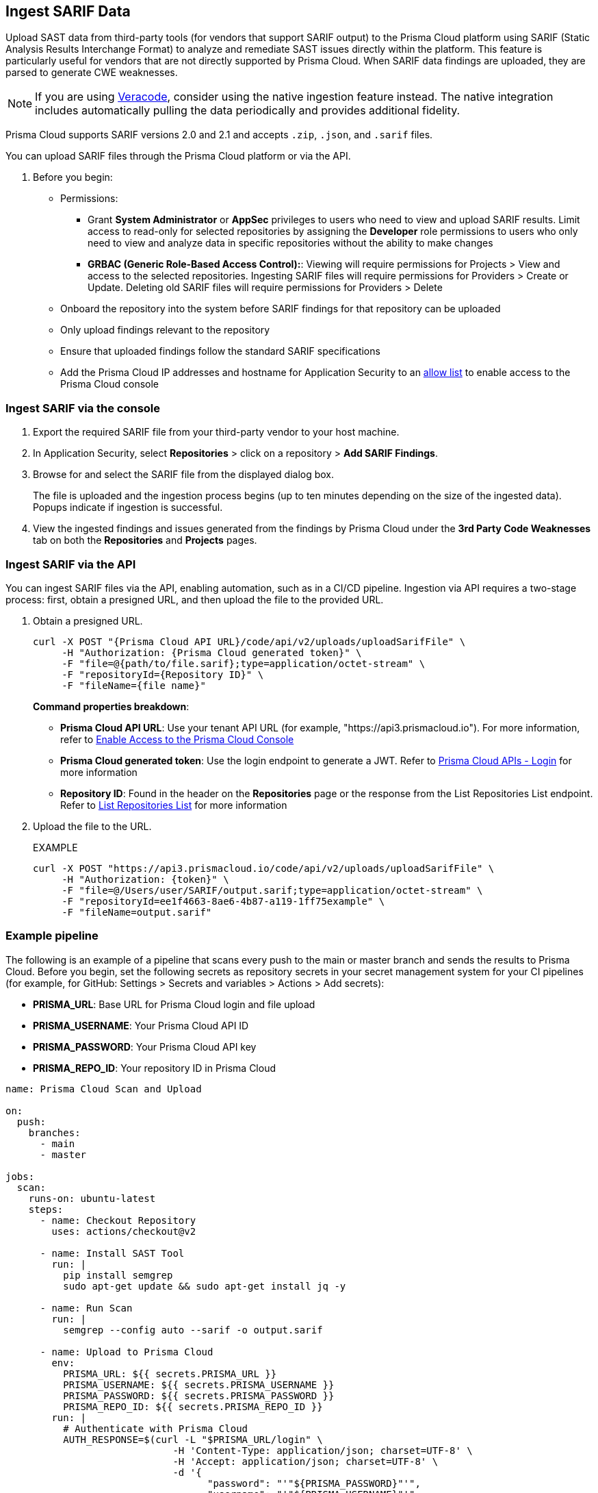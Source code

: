 [.task]
== Ingest SARIF Data

//You can import and consolidate findings from Static Application Security Testing (SAST) vendors that support SARIF output. This enables you to view all your Application Security (AppSec) vulnerabilities on a single platform, whether they are from third-party sources or native tools.


Upload SAST data from third-party tools (for vendors that support SARIF output) to the Prisma Cloud platform using SARIF (Static Analysis Results Interchange Format) to analyze and remediate SAST issues directly within the platform. This feature is particularly useful for vendors that are not directly supported by Prisma Cloud. When SARIF data findings are uploaded, they are parsed to generate CWE weaknesses. 

NOTE: If you are using xref:veracode-ingestion.adoc[Veracode], consider using the native ingestion feature instead. The native integration includes automatically pulling the data periodically and provides additional fidelity.


Prisma Cloud supports SARIF versions 2.0 and 2.1 and accepts `.zip`, `.json`, and `.sarif` files.

You can upload SARIF files through the Prisma Cloud platform or via the API.


. Before you begin:
+
* Permissions:
+
** Grant *System Administrator* or *AppSec* privileges to users who need to view and upload SARIF results. Limit access to read-only for selected repositories by assigning the *Developer* role permissions to users who only need to view and analyze data in specific repositories without the ability to make changes
+
** *GRBAC (Generic Role-Based Access Control):*: Viewing will require permissions for Projects > View and access to the selected repositories. Ingesting SARIF files will require permissions for Providers > Create or Update. Deleting old SARIF files will require permissions for Providers > Delete 
* Onboard the repository into the system before SARIF findings for that repository can be uploaded
* Only upload findings relevant to the repository 
* Ensure that uploaded findings follow the standard SARIF specifications
* Add the Prisma Cloud IP addresses and hostname for Application Security to an xref:../../../../get-started/console-prerequisites.adoc[allow list] to enable access to the Prisma Cloud console

=== Ingest SARIF via the console
[.procedure]

. Export the required SARIF file from your third-party vendor to your host machine.

. In Application Security, select *Repositories* > click on a repository > *Add SARIF Findings*.

. Browse for and select the SARIF file from the displayed dialog box.
+
The file is uploaded and the ingestion process begins (up to ten minutes depending on the size of the ingested data). Popups indicate if ingestion is successful. 

. View the ingested findings and issues generated from the findings by Prisma Cloud under the *3rd Party Code Weaknesses* tab on both the *Repositories* and *Projects* pages.

=== Ingest SARIF via the API

You can ingest SARIF files via the API, enabling automation, such as in a CI/CD pipeline. Ingestion via API requires a two-stage process: first, obtain a presigned URL, and then upload the file to the provided URL.

[.procedure]

. Obtain a presigned URL.
+
[source,curl]
----
curl -X POST "{Prisma Cloud API URL}/code/api/v2/uploads/uploadSarifFile" \
     -H "Authorization: {Prisma Cloud generated token}" \
     -F "file=@{path/to/file.sarif};type=application/octet-stream" \
     -F "repositoryId={Repository ID}" \
     -F "fileName={file name}"
----
+
*Command properties breakdown*:
+
* *Prisma Cloud API URL*: Use your tenant API URL (for example, "https://api3.prismacloud.io"). For more information, refer to xref:../../../../get-started/console-prerequisites.adoc[Enable Access to the Prisma Cloud Console]
+
* *Prisma Cloud generated token*: Use the login endpoint to generate a JWT. Refer to https://pan.dev/prisma-cloud/api/cspm/app-login/[Prisma Cloud APIs - Login] for more information
+
* *Repository ID*: Found in the header on the *Repositories* page or the response from the List Repositories List endpoint. Refer to https://pan.dev/prisma-cloud/api/code/get-repositories/[List Repositories List] for more information

. Upload the file to the URL.
+
EXAMPLE
+
[source, curl]
----
curl -X POST "https://api3.prismacloud.io/code/api/v2/uploads/uploadSarifFile" \
     -H "Authorization: {token}" \
     -F "file=@/Users/user/SARIF/output.sarif;type=application/octet-stream" \
     -F "repositoryId=ee1f4663-8ae6-4b87-a119-1ff75example" \
     -F "fileName=output.sarif"
----

=== Example pipeline

The following is an example of a pipeline that scans every push to the main or master branch and sends the results to Prisma Cloud. Before you begin, set the following secrets as repository secrets in your secret management system for your CI pipelines (for example, for GitHub: Settings > Secrets and variables > Actions > Add secrets):

* *PRISMA_URL*: Base URL for Prisma Cloud login and file upload
* *PRISMA_USERNAME*: Your Prisma Cloud API ID
* *PRISMA_PASSWORD*: Your Prisma Cloud API key
* *PRISMA_REPO_ID*: Your repository ID in Prisma Cloud


[source, yaml]
----

name: Prisma Cloud Scan and Upload

on:
  push:
    branches:
      - main
      - master

jobs:
  scan:
    runs-on: ubuntu-latest
    steps:
      - name: Checkout Repository
        uses: actions/checkout@v2
      
      - name: Install SAST Tool
        run: |
          pip install semgrep
          sudo apt-get update && sudo apt-get install jq -y

      - name: Run Scan
        run: |
          semgrep --config auto --sarif -o output.sarif

      - name: Upload to Prisma Cloud
        env:
          PRISMA_URL: ${{ secrets.PRISMA_URL }}
          PRISMA_USERNAME: ${{ secrets.PRISMA_USERNAME }}
          PRISMA_PASSWORD: ${{ secrets.PRISMA_PASSWORD }}
          PRISMA_REPO_ID: ${{ secrets.PRISMA_REPO_ID }}
        run: |
          # Authenticate with Prisma Cloud
          AUTH_RESPONSE=$(curl -L "$PRISMA_URL/login" \
                             -H 'Content-Type: application/json; charset=UTF-8' \
                             -H 'Accept: application/json; charset=UTF-8' \
                             -d '{
                                   "password": "'"${PRISMA_PASSWORD}"'",
                                   "username": "'"${PRISMA_USERNAME}"'"
                                 }')

          echo "AUTH_RESPONSE: $AUTH_RESPONSE"

          TOKEN=$(echo $AUTH_RESPONSE | jq -r '.token')
          MESSAGE=$(echo $AUTH_RESPONSE | jq -r '.message')

          echo "Token: $TOKEN"
          echo "Message: $MESSAGE"

          if [ -z "$TOKEN" ]; then
            echo "Error: Failed to retrieve token"
            exit 1
          fi

          # Upload SARIF file to Prisma Cloud
          UPLOAD_RESPONSE=$(curl -v -X POST "$PRISMA_URL/code/api/v2/uploads/uploadSarifFile" \
                          -H "Authorization: $TOKEN" \
                          -F "file=@./output.sarif;type=application/octet-stream" \
                          -F "repositoryId=$PRISMA_REPO_ID" \
                          -F "fileName=output.sarif")

          echo "Upload response: $UPLOAD_RESPONSE"



----

